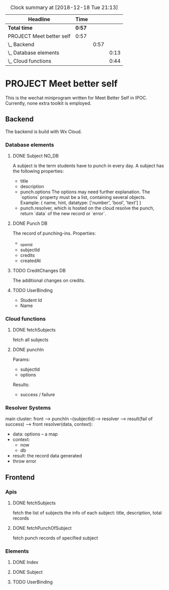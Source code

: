 #+BEGIN: clocktable :scope file :maxlevel 3
#+CAPTION: Clock summary at [2018-12-18 Tue 21:13]
| Headline                 | Time   |      |      |
|--------------------------+--------+------+------|
| *Total time*             | *0:57* |      |      |
|--------------------------+--------+------+------|
| PROJECT Meet better self | 0:57   |      |      |
| \_  Backend              |        | 0:57 |      |
| \_    Database elements  |        |      | 0:13 |
| \_    Cloud functions    |        |      | 0:44 |
#+END:

* PROJECT Meet better self
  DEADLINE: <2018-12-29 Sat>
  This is the wechat miniprogram written for Meet Better Self in IPOC.
  Currently, none extra toolkit is employed.

** Backend
   The backend is build with Wx Cloud.

*** Database elements
**** DONE Subject                                                    :NO_DB:
     CLOSED: [2018-12-18 Tue 16:33] SCHEDULED: <2018-12-17 Mon>
     :LOGBOOK:
     - State "DONE"       from "DELEGATED"  [2018-12-18 Tue 16:33]
     - State "DELEGATED"  from "DONE"       [2018-12-18 Tue 13:56]
     - State "DONE"       from "NEXT"       [2018-12-18 Tue 13:50]
     CLOCK: [2018-12-18 Tue 13:37]--[2018-12-18 Tue 13:50] =>  0:13
     :END:
     A subject is the term students have to punch in every day.
     A subject has the following properties:
     - title
     - description
     - punch.options
       The options may need further explanation.
       The `options` property must be a list, containing several objects.
       Example:
       { name, hint, datatype: ['number', 'bool', 'text'] }
     - punch.resolver, which is hosted on the cloud
       resolve the punch, return `data` of the new record or `error`.

**** DONE Punch                                                                 :DB:
     CLOSED: [2018-12-18 Tue 22:10]
     :LOGBOOK:
     - State "DONE"       from "NEXT"       [2018-12-18 Tue 22:10]
     :END:
     The record of punching-ins.
     Properties:
     - _openid
     - subjectId
     - credits
     - createdAt

**** TODO CreditChanges                                                  :DB:
     The additional changes on credits.
**** TODO UserBinding
     - Student Id
     - Name
*** Cloud functions
**** DONE fetchSubjects
     CLOSED: [2018-12-18 Tue 15:10] SCHEDULED: <2018-12-17 Mon>
     :LOGBOOK:
     - State "DONE"       from "NEXT"       [2018-12-18 Tue 15:10]
     CLOCK: [2018-12-18 Tue 13:51]--[2018-12-18 Tue 14:35] =>  0:44
     :END:
     fetch all subjects
**** DONE punchIn
     Params:
     - subjectId
     - options
     Results:
     - success / failure
*** Resolver Systems
    main cluster:
    front --> punchIn --(subjectId)--> resolver --> result(fail of success) --> front
    resolver(data, context):
      - data: options -- a map
      - context:
        - now
        - db
      - result: the record data generated
      - throw error

** Frontend
*** Apis
**** DONE fetchSubjects
     CLOSED: [2018-12-18 Tue 16:31] SCHEDULED: <2018-12-17 Mon>
     :LOGBOOK:
     - State "DONE"       from "NEXT"       [2018-12-18 Tue 16:31]
     :END:
     fetch the list of subjects
     the info of each subject: title, description, total records
**** DONE fetchPunchOfSubject
     fetch punch records of specified subject
*** Elements
**** DONE Index
     CLOSED: [2018-12-18 Tue 16:34]
     :LOGBOOK:
     - State "DONE"       from              [2018-12-18 Tue 16:34]
     :END:
**** DONE Subject
**** TODO UserBinding
